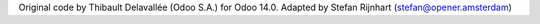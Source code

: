 Original code by Thibault Delavallée (Odoo S.A.) for Odoo 14.0.
Adapted by Stefan Rijnhart (stefan@opener.amsterdam)
